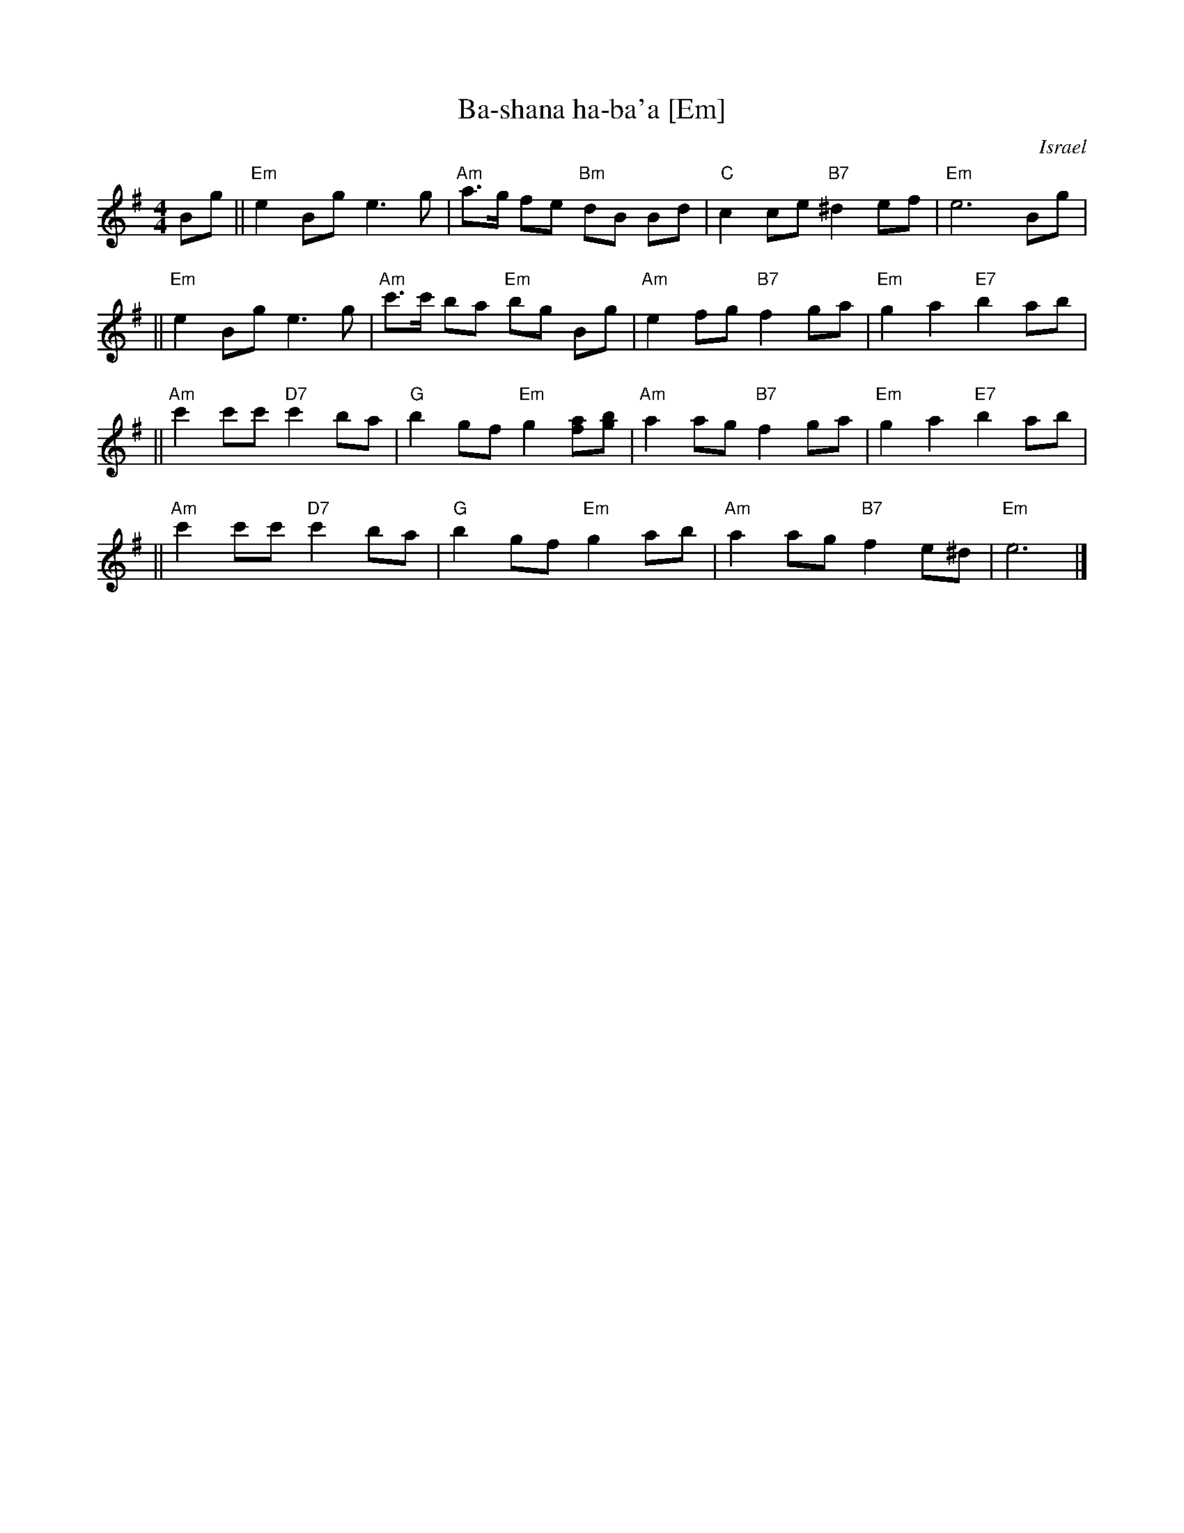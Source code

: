 X: 62
T: Ba-shana ha-ba'a [Em]
O: Israel
Z: John Chambers <jc:trillian.mit.edu>
M: 4/4
L: 1/8
K: Em
Bg \
|| "Em"e2 Bg e3 g | "Am"a>g fe "Bm"dB Bd \
| "C"c2 ce "B7"^d2 ef | "Em"e6 Bg |
|| "Em"e2 Bg e3 g | "Am"c'>c' ba "Em"bg Bg \
| "Am"e2 fg "B7"f2ga | "Em"g2 a2 "E7"b2 ab |
|| "Am"c'2 c'c' "D7"c'2 ba | "G"b2 gf "Em"g2 [af][bg] \
| "Am"a2 ag "B7"f2 ga | "Em"g2 a2 "E7"b2 ab |
|| "Am"c'2 c'c' "D7"c'2 ba | "G"b2 gf "Em"g2 ab \
| "Am"a2 ag "B7"f2 e^d | "Em"e6 |]
